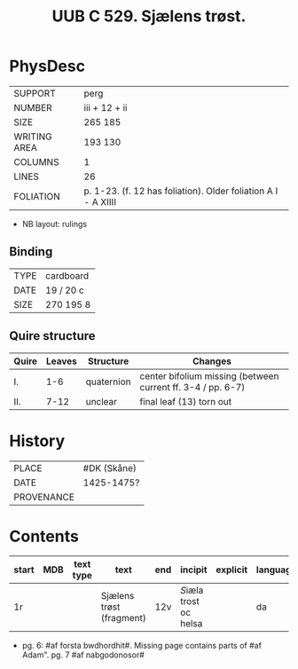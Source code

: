 #+Title: UUB C 529. Sjælens trøst.

* PhysDesc
|--------------+-------------|
| SUPPORT      | perg        |
| NUMBER       | iii + 12 + ii            |
| SIZE         | 265 185     |
| WRITING AREA | 193 130     |
| COLUMNS      | 1            |
| LINES        | 26            |
| FOLIATION    | p. 1-23. (f. 12 has foliation). Older foliation A I - A XIIII            |
|--------------+-------------|

- NB layout: rulings

** Binding
|--------------+-------------|
| TYPE         | cardboard            |
| DATE         | 19 / 20 c            |
| SIZE         |270 195 8             |
|--------------+-------------|

** Quire structure
|---------|---------+--------------+-----------------------------------------------------------|
| Quire   |  Leaves | Structure    | Changes                                                   |
|---------+---------+--------------+-----------------------------------------------------------|
| I.      | 1-6     | quaternion   | center bifolium missing (between current ff. 3-4 / pp. 6-7)|                        
| II.     | 7-12    | unclear      | final leaf (13) torn out                                  |
|---------|---------+--------------+-----------------------------------------------------------|

* History
|------------+---------------|
| PLACE      | #DK (Skåne)   |
| DATE       | 1425-1475?    |
| PROVENANCE |               |
|------------+---------------|

* Contents
|-------+-----+------------+---------------+-------+--------------------------------------------------------+----------+----------+--------|
| start | MDB | text type  | text          | end   | incipit                                                | explicit | language | status |
|-------+-----+------------+---------------+-------+--------------------------------------------------------+----------+----------+--------|
| 1r    |     |            |Sjælens trøst (fragment) | 12v | [[S]]iæla trost oc helsa                       |          | da       | main   |
|-------+-----+------------+---------------+-------+--------------------------------------------------------+----------+----------+--------|
- pg. 6: #af forsta bwdhordhit#. Missing page contains parts of #af Adam". pg. 7 #af nabgodonosor#
